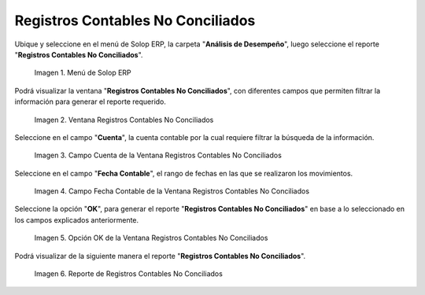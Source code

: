 .. |Menú de ADempiere| image:: resources/unreconciled-accounting-records-menu.png
.. |Ventana Registros Contables No Conciliados| image:: resources/unreconciled-accounting-records-window.png
.. |Campo Cuenta de la Ventana Registros Contables No Conciliados| image:: resources/account-field-of-the-non-reconciled-accounting-records-window.png
.. |Campo Fecha Contable de la Ventana Registros Contables No Conciliados| image:: resources/accounting-date-field-in-the-unreconciled-accounting-records-window.png
.. |Opción OK de la Ventana Registros Contables No Conciliados| image:: resources/unaccounted-accounting-records-window-ok-option.png
.. |Reporte Registros Contables No Conciliados| image:: resources/report-accounting-records-not-reconciled.png

.. _documento/registros-contables-no-conciliados:

**Registros Contables No Conciliados**
======================================

Ubique y seleccione en el menú de Solop ERP, la carpeta "**Análisis de Desempeño**", luego seleccione el reporte "**Registros Contables No Conciliados**".

    |Menú de ADempiere|

    Imagen 1. Menú de Solop ERP

Podrá visualizar la ventana "**Registros Contables No Conciliados**", con diferentes campos que permiten filtrar la información para generar el reporte requerido.

    |Ventana Registros Contables No Conciliados|

    Imagen 2. Ventana Registros Contables No Conciliados

Seleccione en el campo "**Cuenta**", la cuenta contable por la cual requiere filtrar la búsqueda de la información.

    |Campo Cuenta de la Ventana Registros Contables No Conciliados|

    Imagen 3. Campo Cuenta de la Ventana Registros Contables No Conciliados

Seleccione en el campo "**Fecha Contable**", el rango de fechas en las que se realizaron los movimientos.

    |Campo Fecha Contable de la Ventana Registros Contables No Conciliados|

    Imagen 4. Campo Fecha Contable de la Ventana Registros Contables No Conciliados

Seleccione la opción "**OK**", para generar el reporte "**Registros Contables No Conciliados**" en base a lo seleccionado en los campos explicados anteriormente.

    |Opción OK de la Ventana Registros Contables No Conciliados|

    Imagen 5. Opción OK de la Ventana Registros Contables No Conciliados

Podrá visualizar de la siguiente manera el reporte "**Registros Contables No Conciliados**".

    |Reporte Registros Contables No Conciliados|

    Imagen 6. Reporte de Registros Contables No Conciliados